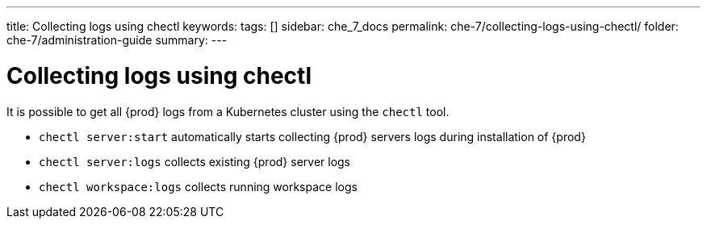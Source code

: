 ---
title: Collecting logs using chectl
keywords:
tags: []
sidebar: che_7_docs
permalink: che-7/collecting-logs-using-chectl/
folder: che-7/administration-guide
summary:
---

:parent-context-of-collecting-logs-using-chectl: {context}

[id="collecting-logs-using-chectl_{context}"]
= Collecting logs using chectl

It is possible to get all {prod} logs from a Kubernetes cluster using the `chectl` tool.

- `chectl server:start` automatically starts collecting {prod} servers logs during installation of {prod}
- `chectl server:logs` collects existing {prod} server logs
- `chectl workspace:logs` collects running workspace logs

ifdef::parent-context-of-collecting-logs-using-chectl[:context: {parent-context-of-collecting-logs-using-chectl}]
ifndef::parent-context-of-collecting-logs-using-chectl[:!context:]
